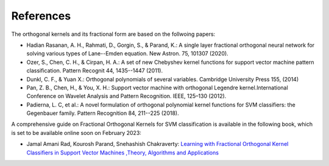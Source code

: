 References
==========

The orthogonal kernels and its fractional form are based on the follwoing papers:

* Hadian Rasanan, A. H., Rahmati, D., Gorgin, S., & Parand, K.: A single layer fractional orthogonal neural network for solving various types of Lane--Emden equation. New Astron. 75, 101307 (2020).

* Ozer, S., Chen, C. H., & Cirpan, H. A.: A set of new Chebyshev kernel functions for support vector machine pattern classification. Pattern Recognit 44, 1435--1447 (2011).

* Dunkl, C. F., & Yuan X.: Orthogonal polynomials of several variables. Cambridge University Press 155, (2014)

* Pan, Z. B., Chen, H., & You, X. H.: Support vector machine with orthogonal Legendre kernel.International Conference on Wavelet Analysis and Pattern Recognition. IEEE, 125–130 (2012).

* Padierna, L. C, et al.: A novel formulation of orthogonal polynomial kernel functions for SVM classifiers: the Gegenbauer family. Pattern Recognition 84, 211--225 (2018).


A comprehensive guide on Fractional Orthogonal Kernels for SVM classification is available in the following book, which is set to be available online soon on February 2023:

* Jamal Amani Rad, Kourosh Parand, Snehashish Chakraverty: `Learning with Fractional Orthogonal Kernel Classifiers in Support Vector Machines ,Theory, Algorithms and Applications`_

.. _`Learning with Fractional Orthogonal Kernel Classifiers in Support Vector Machines ,Theory, Algorithms and Applications`: https://link.springer.com/book/9789811965524

